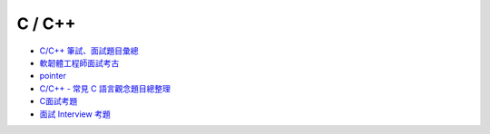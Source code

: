 C / C++ 
=========

- `C/C++ 筆試、面試題目彙總 <https://www.itread01.com/content/1546672024.html>`_
- `軟韌體工程師面試考古 <https://www.ptt.cc/bbs/NTUE-CS100/M.1300374249.A.C8F.html>`_
- `pointer <https://dotblogs.com.tw/brian/2012/10/18/77588>`_
- `C/C++ - 常見 C 語言觀念題目總整理 <https://mropengate.blogspot.com/2017/08/cc-c.html>`_
- `C面試考題 <https://hackmd.io/@a110605/By6DscbVM?type=view#C%E9%9D%A2%E8%A9%A6%E8%80%83%E9%A1%8C>`_
- `面試 Interview 考題 <http://wcodominique.blogspot.com/2014/02/interview-test-part-1.html>`_


